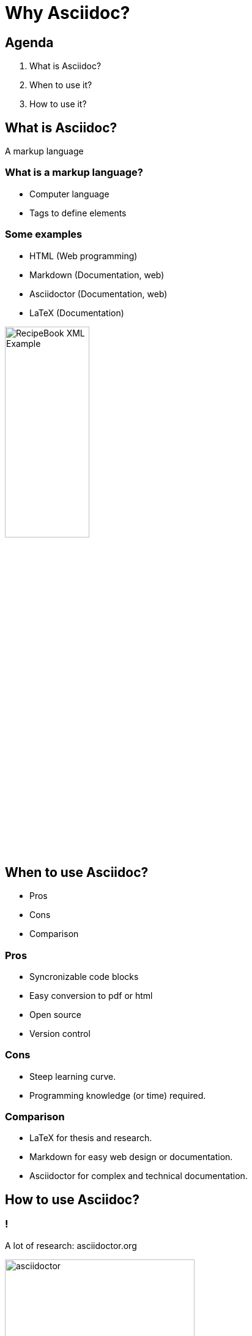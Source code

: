 = Why Asciidoc?
:backend: revealjs

== Agenda

1. What is Asciidoc?
2. When to use it?
3. How to use it?

== What is Asciidoc?

A markup language

=== What is a markup language?

* Computer language
* Tags to define elements

=== Some examples

* HTML (Web programming)
* Markdown (Documentation, web)
* Asciidoctor (Documentation, web)
* LaTeX (Documentation)

image::RecipeBook_XML_Example.png[width=40%]

== When to use Asciidoc?

* Pros
* Cons
* Comparison

=== Pros

* Syncronizable code blocks
* Easy conversion to pdf or html
* Open source
* Version control

=== Cons

* Steep learning curve.
* Programming knowledge (or time) required.

=== Comparison

* LaTeX for thesis and research.
* Markdown for easy web design or documentation.
* Asciidoctor for complex and technical documentation.

== How to use Asciidoc?

=== !

A lot of research: asciidoctor.org

image::asciidoctor.png[width=60%]

=== !

A good text editor or IDE and...

image::vscode.png[width=60%]

=== !

Practice

== So... why Asciidoc again?

=== !

Hard to master, but

=== !

It is the most powerful tool to write technical documentation.

== Thank you